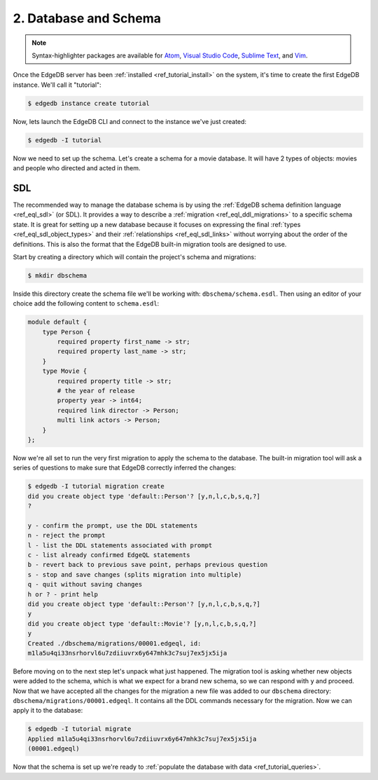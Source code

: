 .. _ref_tutorial_createdb:

2. Database and Schema
======================

.. note::

    Syntax-highlighter packages are available for
    `Atom <https://atom.io/packages/edgedb>`_,
    `Visual Studio Code <https://marketplace.visualstudio.com/
    itemdetails?itemName=magicstack.edgedb>`_,
    `Sublime Text <https://packagecontrol.io/packages/EdgeDB>`_,
    and `Vim <https://github.com/edgedb/edgedb-vim>`_.


Once the EdgeDB server has been :ref:`installed <ref_tutorial_install>`
on the system, it's time to create the first EdgeDB instance.  We'll
call it "tutorial":

.. code-block:: bash

    $ edgedb instance create tutorial

Now, lets launch the EdgeDB CLI and connect to the instance we've just
created:

.. code-block:: bash

    $ edgedb -I tutorial

Now we need to set up the schema. Let's create a schema for a movie
database. It will have 2 types of objects: movies and people who
directed and acted in them.


.. _ref_tutorial_createdb_sdl:

SDL
---

The recommended way to manage the database schema is by using the
:ref:`EdgeDB schema definition language <ref_eql_sdl>` (or SDL). It
provides a way to describe a :ref:`migration
<ref_eql_ddl_migrations>` to a specific schema state. It is great
for setting up a new database because it focuses on expressing the
final :ref:`types <ref_eql_sdl_object_types>` and their
:ref:`relationships <ref_eql_sdl_links>` without worrying about
the order of the definitions. This is also the format that the
EdgeDB built-in migration tools are designed to use.

Start by creating a directory which will contain the project's schema
and migrations:

.. code-block:: bash

    $ mkdir dbschema

Inside this directory create the schema file we'll be working with:
``dbschema/schema.esdl``. Then using an editor of your choice add
the following content to ``schema.esdl``:

.. code-block:: sdl

    module default {
        type Person {
            required property first_name -> str;
            required property last_name -> str;
        }
        type Movie {
            required property title -> str;
            # the year of release
            property year -> int64;
            required link director -> Person;
            multi link actors -> Person;
        }
    };

Now we're all set to run the very first migration to apply the schema
to the database. The built-in migration tool will ask a series of
questions to make sure that EdgeDB correctly inferred the changes:

.. code-block:: bash

    $ edgedb -I tutorial migration create
    did you create object type 'default::Person'? [y,n,l,c,b,s,q,?]
    ?

    y - confirm the prompt, use the DDL statements
    n - reject the prompt
    l - list the DDL statements associated with prompt
    c - list already confirmed EdgeQL statements
    b - revert back to previous save point, perhaps previous question
    s - stop and save changes (splits migration into multiple)
    q - quit without saving changes
    h or ? - print help
    did you create object type 'default::Person'? [y,n,l,c,b,s,q,?]
    y
    did you create object type 'default::Movie'? [y,n,l,c,b,s,q,?]
    y
    Created ./dbschema/migrations/00001.edgeql, id:
    m1la5u4qi33nsrhorvl6u7zdiiuvrx6y647mhk3c7suj7ex5jx5ija

Before moving on to the next step let's unpack what just happened.
The migration tool is asking whether new objects were added to the
schema, which is what we expect for a brand new schema, so we can
respond with ``y`` and proceed. Now that we have accepted all the
changes for the migration a new file was added to our ``dbschema``
directory: ``dbschema/migrations/00001.edgeql``. It contains all
the DDL commands necessary for the migration. Now we can apply it to
the database:

.. code-block:: bash

    $ edgedb -I tutorial migrate
    Applied m1la5u4qi33nsrhorvl6u7zdiiuvrx6y647mhk3c7suj7ex5jx5ija
    (00001.edgeql)

Now that the schema is set up we're ready to
:ref:`populate the database with data <ref_tutorial_queries>`.
